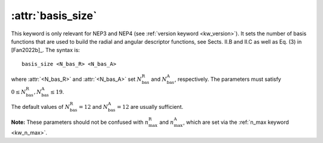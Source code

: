 .. _kw_basis_size:
.. index::
   single: basis_size (keyword in nep.in)

:attr:`basis_size`
==================

This keyword is only relevant for NEP3 and NEP4 (see :ref:`version keyword <kw_version>`).
It sets the number of basis functions that are used to build the radial and angular descriptor functions, see Sects. II.B and II.C as well as Eq. (3) in [Fan2022b]_.
The syntax is::

  basis_size <N_bas_R> <N_bas_A>

where :attr:`<N_bas_R>` and :attr:`<N_bas_A>` set :math:`N_\mathrm{bas}^\mathrm{R}` and :math:`N_\mathrm{bas}^\mathrm{A}`, respectively.
The parameters must satisfy :math:`0 \leq N_\mathrm{bas}^\mathrm{R},N_\mathrm{bas}^\mathrm{A} \leq 19`.

The default values of :math:`N_\mathrm{bas}^\mathrm{R}=12` and :math:`N_\mathrm{bas}^\mathrm{A}=12` are usually sufficient.

**Note:** These parameters should not be confused with :math:`n_\mathrm{max}^\mathrm{R}` and :math:`n_\mathrm{max}^\mathrm{A}`, which are set via the :ref:`n_max keyword <kw_n_max>`.
